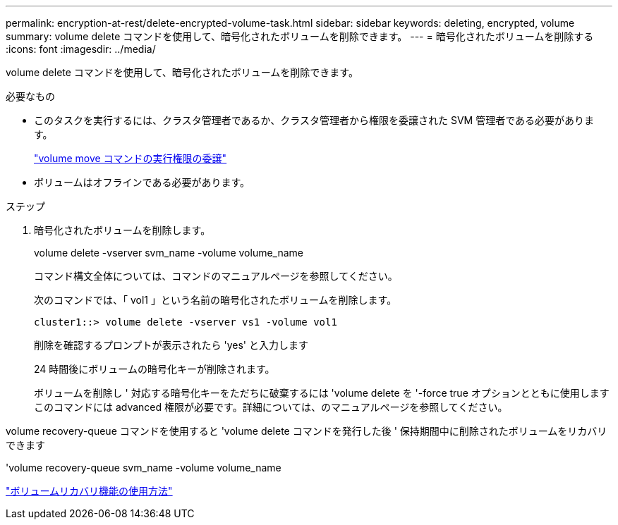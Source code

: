 ---
permalink: encryption-at-rest/delete-encrypted-volume-task.html 
sidebar: sidebar 
keywords: deleting, encrypted, volume 
summary: volume delete コマンドを使用して、暗号化されたボリュームを削除できます。 
---
= 暗号化されたボリュームを削除する
:icons: font
:imagesdir: ../media/


[role="lead"]
volume delete コマンドを使用して、暗号化されたボリュームを削除できます。

.必要なもの
* このタスクを実行するには、クラスタ管理者であるか、クラスタ管理者から権限を委譲された SVM 管理者である必要があります。
+
link:delegate-volume-encryption-svm-administrator-task.html["volume move コマンドの実行権限の委譲"]

* ボリュームはオフラインである必要があります。


.ステップ
. 暗号化されたボリュームを削除します。
+
volume delete -vserver svm_name -volume volume_name

+
コマンド構文全体については、コマンドのマニュアルページを参照してください。

+
次のコマンドでは、「 vol1 」という名前の暗号化されたボリュームを削除します。

+
[listing]
----
cluster1::> volume delete -vserver vs1 -volume vol1
----
+
削除を確認するプロンプトが表示されたら 'yes' と入力します

+
24 時間後にボリュームの暗号化キーが削除されます。

+
ボリュームを削除し ' 対応する暗号化キーをただちに破棄するには 'volume delete を '-force true オプションとともに使用しますこのコマンドには advanced 権限が必要です。詳細については、のマニュアルページを参照してください。



volume recovery-queue コマンドを使用すると 'volume delete コマンドを発行した後 ' 保持期間中に削除されたボリュームをリカバリできます

'volume recovery-queue svm_name -volume volume_name

https://kb.netapp.com/Advice_and_Troubleshooting/Data_Storage_Software/ONTAP_OS/How_to_use_the_Volume_Recovery_Queue["ボリュームリカバリ機能の使用方法"]
